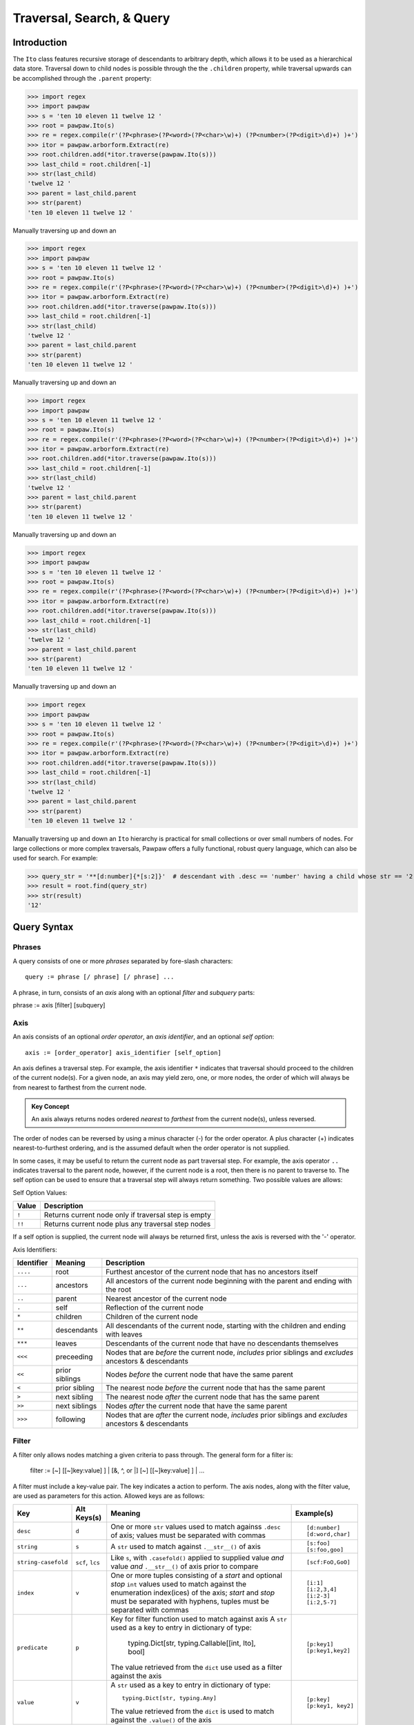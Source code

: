 ==========================
Traversal, Search, & Query
==========================

Introduction
============
The ``Ito`` class features recursive storage of descendants to arbitrary depth, which allows it to
be used as a hierarchical data store.  Traversal down to child nodes is possible through the the
``.children`` property, while traversal upwards can be accomplished through the ``.parent`` property:

>>> import regex
>>> import pawpaw
>>> s = 'ten 10 eleven 11 twelve 12 '
>>> root = pawpaw.Ito(s)
>>> re = regex.compile(r'(?P<phrase>(?P<word>(?P<char>\w)+) (?P<number>(?P<digit>\d)+) )+')
>>> itor = pawpaw.arborform.Extract(re)
>>> root.children.add(*itor.traverse(pawpaw.Ito(s)))
>>> last_child = root.children[-1]
>>> str(last_child)
'twelve 12 '
>>> parent = last_child.parent
>>> str(parent)
'ten 10 eleven 11 twelve 12 '

Manually traversing up and down an

>>> import regex
>>> import pawpaw
>>> s = 'ten 10 eleven 11 twelve 12 '
>>> root = pawpaw.Ito(s)
>>> re = regex.compile(r'(?P<phrase>(?P<word>(?P<char>\w)+) (?P<number>(?P<digit>\d)+) )+')
>>> itor = pawpaw.arborform.Extract(re)
>>> root.children.add(*itor.traverse(pawpaw.Ito(s)))
>>> last_child = root.children[-1]
>>> str(last_child)
'twelve 12 '
>>> parent = last_child.parent
>>> str(parent)
'ten 10 eleven 11 twelve 12 '

Manually traversing up and down an

>>> import regex
>>> import pawpaw
>>> s = 'ten 10 eleven 11 twelve 12 '
>>> root = pawpaw.Ito(s)
>>> re = regex.compile(r'(?P<phrase>(?P<word>(?P<char>\w)+) (?P<number>(?P<digit>\d)+) )+')
>>> itor = pawpaw.arborform.Extract(re)
>>> root.children.add(*itor.traverse(pawpaw.Ito(s)))
>>> last_child = root.children[-1]
>>> str(last_child)
'twelve 12 '
>>> parent = last_child.parent
>>> str(parent)
'ten 10 eleven 11 twelve 12 '

Manually traversing up and down an

>>> import regex
>>> import pawpaw
>>> s = 'ten 10 eleven 11 twelve 12 '
>>> root = pawpaw.Ito(s)
>>> re = regex.compile(r'(?P<phrase>(?P<word>(?P<char>\w)+) (?P<number>(?P<digit>\d)+) )+')
>>> itor = pawpaw.arborform.Extract(re)
>>> root.children.add(*itor.traverse(pawpaw.Ito(s)))
>>> last_child = root.children[-1]
>>> str(last_child)
'twelve 12 '
>>> parent = last_child.parent
>>> str(parent)
'ten 10 eleven 11 twelve 12 '

Manually traversing up and down an

>>> import regex
>>> import pawpaw
>>> s = 'ten 10 eleven 11 twelve 12 '
>>> root = pawpaw.Ito(s)
>>> re = regex.compile(r'(?P<phrase>(?P<word>(?P<char>\w)+) (?P<number>(?P<digit>\d)+) )+')
>>> itor = pawpaw.arborform.Extract(re)
>>> root.children.add(*itor.traverse(pawpaw.Ito(s)))
>>> last_child = root.children[-1]
>>> str(last_child)
'twelve 12 '
>>> parent = last_child.parent
>>> str(parent)
'ten 10 eleven 11 twelve 12 '

Manually traversing up and down an ``Ito`` hierarchy is practical for small collections or over small
numbers of nodes.  For large collections or more complex traversals, Pawpaw offers a fully
functional, robust query language, which can also be used for search.  For example:

>>> query_str = '**[d:number]{*[s:2]}'  # descendant with .desc == 'number' having a child whose str == '2'
>>> result = root.find(query_str)
>>> str(result)
'12'

Query Syntax
============

Phrases
-------
A query consists of one or more *phrases* separated by fore-slash characters::

 query := phrase [/ phrase] [/ phrase] ...

A phrase, in turn, consists of an *axis* along with an optional *filter* and *subquery* parts::

phrase := axis [filter] [subquery]

Axis
----

An axis consists of an optional *order operator*, an *axis identifier*, and an optional *self option*: ::

 axis := [order_operator] axis_identifier [self_option]

An axis defines a traversal step.  For example, the axis identifier ``*`` indicates that traversal
should proceed to the children of the current node(s).  For a given node, an axis may yield zero,
one, or more nodes, the order of which will always be from nearest to farthest from the current node.

.. admonition:: Key Concept

   An axis always returns nodes ordered *nearest* to *farthest* from the current node(s), unless reversed.

The order of nodes can be reversed by using a minus character (-) for the order operator.  A plus
character (+) indicates nearest-to-furthest ordering, and is the assumed default when the
order operator is not supplied.

In some cases, it may be useful to return the current node as part traversal step.  For example,
the axis operator ``..`` indicates traversal to the parent node, however, if the current node is
a root, then there is no parent to traverse to.  The self option can be used to ensure that a
traversal step will always return something.  Two possible values are allows:

Self Option Values:

======  ====================================================
Value   Description
======  ====================================================
``!``   Returns current node only if traversal step is empty
------  ----------------------------------------------------
``!!``  Returns current node plus any traversal step nodes
======  ====================================================

If a self option is supplied, the current node will always be returned first, unless
the axis is reversed with the '-' operator.


Axis Identifiers:

+------------+----------------+------------------------------------------------------------------------+
| Identifier | Meaning        | Description                                                            |
+============+================+========================================================================+
| ``....``   | root           | Furthest ancestor of the current node that has no ancestors itself     |
+------------+----------------+------------------------------------------------------------------------+
| ``...``    | ancestors      | All ancestors of the current node beginning with the parent            |
|            |                | and ending with the root                                               |
+------------+----------------+------------------------------------------------------------------------+
| ``..``     | parent         | Nearest ancestor of the current node                                   |
+------------+----------------+------------------------------------------------------------------------+
| ``.``      | self           | Reflection of the current node                                         |
+------------+----------------+------------------------------------------------------------------------+
| ``*``      | children       | Children of the current node                                           |
+------------+----------------+------------------------------------------------------------------------+
| ``**``     | descendants    | All descendants of the current node, starting with the children and    |
|            |                | ending with leaves                                                     |
+------------+----------------+------------------------------------------------------------------------+
| ``***``    | leaves         | Descendants of the current node that have no descendants themselves    |
+------------+----------------+------------------------------------------------------------------------+
| ``<<<``    | preceeding     | Nodes that are *before* the current node, *includes* prior siblings    |
|            |                | and *excludes* ancestors & descendants                                 |
+------------+----------------+------------------------------------------------------------------------+
| ``<<``     | prior siblings | Nodes *before* the current node that have the same parent              |
+------------+----------------+------------------------------------------------------------------------+
| ``<``      | prior sibling  | The nearest node *before* the current node that has the same parent    |
+------------+----------------+------------------------------------------------------------------------+
| ``>``      | next sibling   |  The nearest node *after* the current node that has the same parent    |
+------------+----------------+------------------------------------------------------------------------+
| ``>>``     | next siblings  |  Nodes *after* the current node that have the same parent              |
+------------+----------------+------------------------------------------------------------------------+
| ``>>>``    | following      | Nodes that are *after* the current node, *includes* prior siblings     |
|            |                | and *excludes* ancestors & descendants                                 |
+------------+----------------+------------------------------------------------------------------------+

Filter
------

A filter only allows nodes matching a given criteria to pass through.  The general form for a filter is:

 filter := [~] [[~]key:value] ] | [&, ^, or |] [~] [[~]key:value] ] | ...

A filter must include a key-value pair.  The key indicates a action to perform.  The axis nodes, along with the filter value,
are used as parameters for this action.  Allowed keys are as follows:

+---------------------+------------------+------------------------------------------------------------------------+------------------+
| Key                 | Alt Keys(s)      | Meaning                                                                | Example(s)       |
+=====================+==================+========================================================================+==================+
| ``desc``            | ``d``            | One or more ``str`` values used to match againss ``.desc`` of axis;    | ::               |
|                     |                  | values must be separated with commas                                   |                  |
|                     |                  |                                                                        |  [d:number]      |
|                     |                  |                                                                        |  [d:word,char]   |
+---------------------+------------------+------------------------------------------------------------------------+------------------+
| ``string``          | ``s``            | A ``str`` used to match against ``.__str__()`` of axis                 | ::               |
|                     |                  |                                                                        |                  |
|                     |                  |                                                                        |  [s:foo]         |
|                     |                  |                                                                        |  [s:foo,goo]     |
+---------------------+------------------+------------------------------------------------------------------------+------------------+
| ``string-casefold`` | ``scf``, ``lcs`` | Like ``s``, with ``.casefold()`` applied to supplied value *and*       | ::               |
|                     |                  | value *and* ``.__str__()`` of axis prior to compare                    |                  |
|                     |                  |                                                                        |  [scf:FoO,GoO]   |
+---------------------+------------------+------------------------------------------------------------------------+------------------+
| ``index``           | ``v``            | One or more tuples consisting of a *start* and optional *stop* ``int`` | ::               |
|                     |                  | values used to match against the enumeration index(ices) of the axis;  |                  |
|                     |                  | *start* and *stop* must be separated with hyphens, tuples must be      |  [i:1]           |
|                     |                  | separated with commas                                                  |  [i:2,3,4]       |
|                     |                  |                                                                        |  [i:2-3]         |
|                     |                  |                                                                        |  [i:2,5-7]       |
+---------------------+------------------+------------------------------------------------------------------------+------------------+
| ``predicate``       | ``p``            | Key for filter function used to match against axis                     | ::               |
|                     |                  | A ``str`` used as a key to entry in dictionary of type:                |                  |
|                     |                  |                                                                        |   [p:key1]       |
|                     |                  |   typing.Dict[str, typing.Callable[[int, Ito], bool]                   |   [p:key1,key2]  |
|                     |                  |                                                                        |                  |
|                     |                  | The value retrieved from the ``dict`` use used as a filter against     |                  |
|                     |                  | the axis                                                               |                  |
+---------------------+------------------+------------------------------------------------------------------------+------------------+
| ``value``           | ``v``            | A ``str`` used as a key to entry in dictionary of type::               | ::               |
|                     |                  |                                                                        |                  |
|                     |                  |                                                                        |   [p:key]        |
|                     |                  |   typing.Dict[str, typing.Any]                                         |   [p:key1, key2] |
|                     |                  |                                                                        |                  |
|                     |                  | The value retrieved from the ``dict`` is used to match against the     |                  |
|                     |                  | ``.value()`` of the axis                                               |                  |
+---------------------+------------------+------------------------------------------------------------------------+------------------+

Each key-value pair can be optionally preceeded by a non-combining logical operator (NOT).  Adjacenet key-value pairs must be separated from one another by a combining logical operator (AND, XOR, or OR).

Logical Operators (Listed in Order of Precedence)

+------------+----------------+----------------+
| Operator   | Meaning        | Combining      |
+============+================+================+
| ``~``      | NOT            |                |
+------------+----------------+----------------+
| ``&``      | AND            | ✓              |
+------------+----------------+----------------+
| ``^``      | XOR            | ✓              |
+------------+----------------+----------------+
| ``|``      | OR             | ✓              |
+------------+----------------+----------------+

Parentheses are allowed to perform logical grouping::




TIPS & TRICKS
=============

Q: How can I 'OR' together a filter and subquery?

A: Operators are not supported between the filter and subquery components of a query phrase.  However, you can achieve the same result by moving the filter to a subquery:

[my_filter]{my_subquery}  ->  {./[my_filter]}OR{my_subquery}


.. [#] The name "In Test Object" is historical, and dates back to earlier projects I developed.  I've chosen to keep this name because "Ito" makes for a short, convenient type name.

.. [#] In Python, strings are also immutable.

.. [#] Because a child ``Ito`` must be equal to or contained by a parent ``Ito``, this is a *tree* graph.
